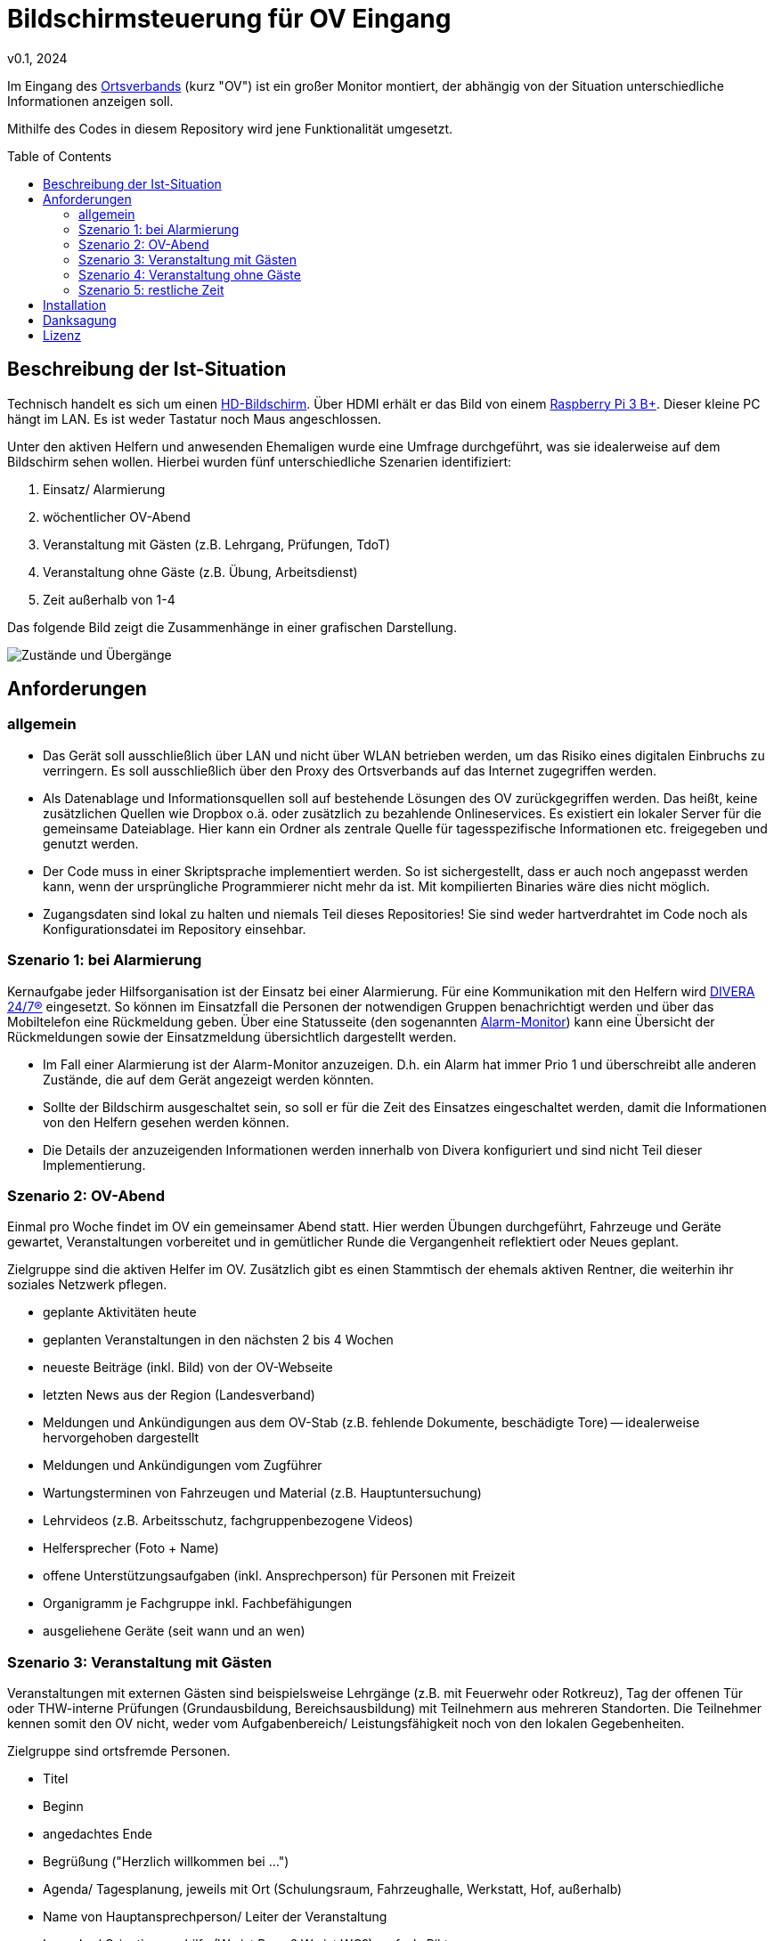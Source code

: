 // see https://gist.github.com/dcode/0cfbf2699a1fe9b46ff04c41721dda74 and the related comments for tipps to GitHub Flavored Asciidoc
:doctype: article
:license-type: MIT
:source-highlighter: rouge
:rouge-style: github
:icons: font
:toc: preamble

// GitHub doesn't render asciidoc exactly as intended, so we adjust settings
ifdef::env-github[]

:tip-caption: :bulb:
:note-caption: :information_source:
:important-caption: :heavy_exclamation_mark:
:caution-caption: :fire:
:warning-caption: :warning:

endif::[]

= Bildschirmsteuerung für OV Eingang
v0.1, 2024

Im Eingang des link:https://de.wikipedia.org/wiki/THW-Ortsverband[Ortsverbands] (kurz "OV") ist ein großer Monitor montiert, der abhängig von der Situation unterschiedliche Informationen anzeigen soll.

Mithilfe des Codes in diesem Repository wird jene Funktionalität umgesetzt.

== Beschreibung der Ist-Situation
Technisch handelt es sich um einen link:https://de.wikipedia.org/wiki/High_Definition_Television[HD-Bildschirm].
Über HDMI erhält er das Bild von einem link:https://www.raspberrypi.com/products/raspberry-pi-3-model-b-plus/[Raspberry Pi 3 B+].
Dieser kleine PC hängt im LAN.
Es ist weder Tastatur noch Maus angeschlossen.

Unter den aktiven Helfern und anwesenden Ehemaligen wurde eine Umfrage durchgeführt, was sie idealerweise auf dem Bildschirm sehen wollen.
Hierbei wurden fünf unterschiedliche Szenarien identifiziert:

1. Einsatz/ Alarmierung
2. wöchentlicher OV-Abend
3. Veranstaltung mit Gästen (z.B. Lehrgang, Prüfungen, TdoT)
4. Veranstaltung ohne Gäste (z.B. Übung, Arbeitsdienst)
5. Zeit außerhalb von 1-4

Das folgende Bild zeigt die Zusammenhänge in einer grafischen Darstellung.

image::states.png[Zustände und Übergänge]

== Anforderungen
=== allgemein
* Das Gerät soll ausschließlich über LAN und nicht über WLAN betrieben werden, um das Risiko eines digitalen Einbruchs zu verringern.
  Es soll ausschließlich über den Proxy des Ortsverbands auf das Internet zugegriffen werden.
* Als Datenablage und Informationsquellen soll auf bestehende Lösungen des OV zurückgegriffen werden.
  Das heißt, keine zusätzlichen Quellen wie Dropbox o.ä. oder zusätzlich zu bezahlende Onlineservices.
  Es existiert ein lokaler Server für die gemeinsame Dateiablage.
  Hier kann ein Ordner als zentrale Quelle für tagesspezifische Informationen etc. freigegeben und genutzt werden.
* Der Code muss in einer Skriptsprache implementiert werden.
  So ist sichergestellt, dass er auch noch angepasst werden kann, wenn der ursprüngliche Programmierer nicht mehr da ist.
  Mit kompilierten Binaries wäre dies nicht möglich.
* Zugangsdaten sind lokal zu halten und niemals Teil dieses Repositories!
  Sie sind weder hartverdrahtet im Code noch als Konfigurationsdatei im Repository einsehbar. 

=== Szenario 1: bei Alarmierung
Kernaufgabe jeder Hilfsorganisation ist der Einsatz bei einer Alarmierung.
Für eine Kommunikation mit den Helfern wird https://www.divera247.com/[DIVERA 24/7®] eingesetzt.
So können im Einsatzfall die Personen der notwendigen Gruppen benachrichtigt werden und über das Mobiltelefon eine Rückmeldung geben.
Über eine Statusseite (den sogenannten https://www.divera247.com/funktionen/alarm-monitor.html[Alarm-Monitor]) kann eine Übersicht der Rückmeldungen sowie der Einsatzmeldung übersichtlich dargestellt werden.

* Im Fall einer Alarmierung ist der Alarm-Monitor anzuzeigen.
  D.h. ein Alarm hat immer Prio 1 und überschreibt alle anderen Zustände, die auf dem Gerät angezeigt werden könnten.
* Sollte der Bildschirm ausgeschaltet sein, so soll er für die Zeit des Einsatzes eingeschaltet werden, damit die Informationen von den Helfern gesehen werden können.
* Die Details der anzuzeigenden Informationen werden innerhalb von Divera konfiguriert und sind nicht Teil dieser Implementierung.

=== Szenario 2: OV-Abend
Einmal pro Woche findet im OV ein gemeinsamer Abend statt.
Hier werden Übungen durchgeführt, Fahrzeuge und Geräte gewartet, Veranstaltungen vorbereitet und in gemütlicher Runde die Vergangenheit reflektiert oder Neues geplant.

Zielgruppe sind die aktiven Helfer im OV.
Zusätzlich gibt es einen Stammtisch der ehemals aktiven Rentner, die weiterhin ihr soziales Netzwerk pflegen.

* geplante Aktivitäten heute
* geplanten Veranstaltungen in den nächsten 2 bis 4 Wochen
* neueste Beiträge (inkl. Bild) von der OV-Webseite
* letzten News aus der Region (Landesverband)
* Meldungen und Ankündigungen aus dem OV-Stab (z.B. fehlende Dokumente, beschädigte Tore) -- idealerweise hervorgehoben dargestellt
* Meldungen und Ankündigungen vom Zugführer
* Wartungsterminen von Fahrzeugen und Material (z.B. Hauptuntersuchung)
* Lehrvideos (z.B. Arbeitsschutz, fachgruppenbezogene Videos)
* Helfersprecher (Foto + Name)
* offene Unterstützungsaufgaben (inkl. Ansprechperson) für Personen mit Freizeit
* Organigramm je Fachgruppe inkl. Fachbefähigungen
* ausgeliehene Geräte (seit wann und an wen)

=== Szenario 3: Veranstaltung mit Gästen
Veranstaltungen mit externen Gästen sind beispielsweise Lehrgänge (z.B. mit Feuerwehr oder Rotkreuz), Tag der offenen Tür oder THW-interne Prüfungen (Grundausbildung, Bereichsausbildung) mit Teilnehmern aus mehreren Standorten.
Die Teilnehmer kennen somit den OV nicht, weder vom Aufgabenbereich/ Leistungsfähigkeit noch von den lokalen Gegebenheiten.

Zielgruppe sind ortsfremde Personen.

* Titel
* Beginn
* angedachtes Ende
* Begrüßung ("Herzlich willkommen bei ...")
* Agenda/ Tagesplanung, jeweils mit Ort (Schulungsraum, Fahrzeughalle, Werkstatt, Hof, außerhalb)
* Name von Hauptansprechperson/ Leiter der Veranstaltung
* Lageplan/ Orientierungshilfe (Wo ist Raum? Wo ist WC?), ggf. als Piktogramm
* geplante Essenspausen (und wer der Koch ist)
* Bei THW-interner Veranstaltung: welche anderen OV sind zu Besuch?
* Bei THW-externer Veranstaltung: Informationen zum OV (Fachgruppen, Kurzvorstellung/ Aufgaben je FG, Werbevideos)
* Personalstärke (d.h. Anzahl Junghelfer/ Jugend, Anzahl Aktive), Anzahl Einsätze in den letzten 12 Monaten

=== Szenario 4: Veranstaltung ohne Gäste
Interne Veranstaltungen sind zum Beispiel Übungen, Arbeitsdienste, geplante technische Hilfeleistungen oder Ausflüge.
Sie können am wöchentlichen OV-Abend stattfinden oder an anderen Wochentagen.
Die Länge einer Veranstaltung kann von einer Stunde bis mehrere Tage sein. 

Zielgruppe sind die aktiven Helfer sowie die Jugend.

* Titel
* Beginn
* angedachtes Ende
* Ort
* Inhalt/ Tätigkeiten/ Beschreibung
* falls möglich, Zusagen (z.B. für Planung von Verpflegung)

=== Szenario 5: restliche Zeit
In der Zeit, wo kein anderes Szenario zutrifft, soll zum Zwecke des Stromsparens der Bildschirm ausgeschaltet sein.

// Let people know what your project can do specifically. Provide context and add a link to any reference visitors might be unfamiliar with. A list of Features or a Background subsection can also be added here. If there are alternatives to your project, this is a good place to list differentiating factors.

// Visuals
// Depending on what you are making, it can be a good idea to include screenshots or even a video (you'll frequently see GIFs rather than actual videos). Tools like ttygif can help, but check out Asciinema for a more sophisticated method.

== Installation
Siehe link:++./setup/README.adoc++

// Usage
// Use examples liberally, and show the expected output if you can. It's helpful to have inline the smallest example of usage that you can demonstrate, while providing links to more sophisticated examples if they are too long to reasonably include in the README.

// Support
// Tell people where they can go to for help. It can be any combination of an issue tracker, a chat room, an email address, etc.

// Roadmap
// If you have ideas for releases in the future, it is a good idea to list them in the README.

// Contributing
// State if you are open to contributions and what your requirements are for accepting them.

// For people who want to make changes to your project, it's helpful to have some documentation on how to get started. Perhaps there is a script that they should run or some environment variables that they need to set. Make these steps explicit. These instructions could also be useful to your future self.

// You can also document commands to lint the code or run tests. These steps help to ensure high code quality and reduce the likelihood that the changes inadvertently break something. Having instructions for running tests is especially helpful if it requires external setup, such as starting a Selenium server for testing in a browser.

== Danksagung
// Show your appreciation to those who have contributed to the project.

Ohne die gute fachliche Erklärung und den Code in https://github.com/Dustin1358/Raspberry-Pi-Divera-Monitor[Raspberry-Pi-Divera-Monitor] wäre dieses Projekt niemals möglich gewesen.

Auch das Vertrauen in die Sache sowie die Unterstützung der Kameraden und OV-Stab bei Diskussionen, Umfragen sowie Bewertung erster Prototypen war eine hohe Motivation.

== Lizenz
Siehe link:++./LICENSE++

// Project status
// If you have run out of energy or time for your project, put a note at the top of the README saying that development has slowed down or stopped completely. Someone may choose to fork your project or volunteer to step in as a maintainer or owner, allowing your project to keep going. You can also make an explicit request for maintainers.